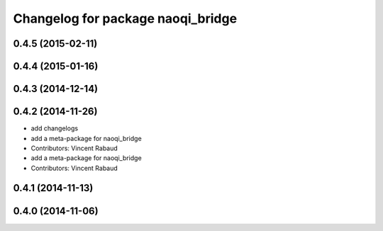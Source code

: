 ^^^^^^^^^^^^^^^^^^^^^^^^^^^^^^^^^^
Changelog for package naoqi_bridge
^^^^^^^^^^^^^^^^^^^^^^^^^^^^^^^^^^

0.4.5 (2015-02-11)
------------------

0.4.4 (2015-01-16)
------------------

0.4.3 (2014-12-14)
------------------

0.4.2 (2014-11-26)
------------------
* add changelogs
* add a meta-package for naoqi_bridge
* Contributors: Vincent Rabaud

* add a meta-package for naoqi_bridge
* Contributors: Vincent Rabaud

0.4.1 (2014-11-13)
------------------

0.4.0 (2014-11-06)
------------------
